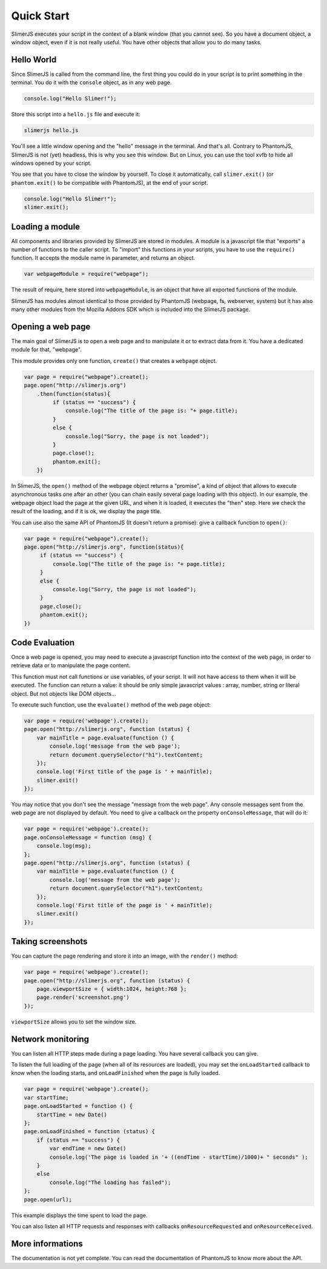 .. index:: Quick Start


===========
Quick Start
===========

SlimerJS executes your script in the context of a blank window (that you cannot see).
So you have a document object, a window object, even if it is not really useful. You
have other objects that allow you to do many tasks.


Hello World
-----------

.. index:: console, exit

Since SlimerJS is called from the command line, the first thing you could do in your script
is to print something in the terminal. You do it with the ``console`` object, as in
any web page.


.. code-block:: javascript

   console.log("Hello Slimer!");

Store this script into a ``hello.js`` file and execute it:

.. code-block:: bash

   slimerjs hello.js

You'll see a little window opening and the "hello" message in the terminal. And that's all.
Contrary to PhantomJS, SlimerJS is not (yet) headless, this is why you see this window.
But on Linux, you can use the tool xvfb to hide all windows opened by your script.

You see that you have to close the window by yourself. To close it automatically, call
``slimer.exit()`` (or ``phantom.exit()`` to be compatible with PhantomJS), at the end
of your script.

.. code-block:: javascript

   console.log("Hello Slimer!");
   slimer.exit();


Loading a module
----------------

.. index:: module, require

All components and libraries provided by SlimerJS are stored in modules. A module is
a javascript file that "exports" a number of functions to the caller script. To "import"
this functions in your scripts, you have to use the ``require()`` function. It accepts
the module name in parameter, and returns an object.

.. code-block:: javascript

   var webpageModule = require("webpage");

The result of require, here stored into ``webpageModule``, is an object that have all
exported functions of the module.

SlimerJS has modules almost identical to those provided by PhantomJS (webpage, fs,
webserver, system) but it has also many other modules from the Mozilla Addons SDK
which is included into the SlimerJS package.

Opening a web page
------------------

.. index:: webpage, webpage loading, open

The main goal of SlimerJS is to open a web page and to manipulate it or to extract data
from it. You have a dedicated module for that, "webpage".

This module provides only one function, ``create()`` that creates a ``webpage`` object.

.. code-block:: javascript

   var page = require("webpage").create();
   page.open("http://slimerjs.org")
       .then(function(status){
            if (status == "success") {
                console.log("The title of the page is: "+ page.title);
            }
            else {
                console.log("Sorry, the page is not loaded");
            }
            page.close();
            phantom.exit();
       })

In SlimerJS, the ``open()`` method of the webpage object returns a "promise", a kind
of object that allows to execute asynchronous tasks one after an other (you can chain
easily several page loading with this object). In our example,
the webpage object load the page at the given URL, and when it is loaded, it executes
the "then" step. Here we check the result of the loading, and if it is ok, we
display the page title.

You can use also the same API of PhantomJS (It doesn't return a promise): give a callback
function to ``open()``:

.. code-block:: javascript

   var page = require("webpage").create();
   page.open("http://slimerjs.org", function(status){
        if (status == "success") {
            console.log("The title of the page is: "+ page.title);
        }
        else {
            console.log("Sorry, the page is not loaded");
        }
        page.close();
        phantom.exit();
   })


Code Evaluation
---------------

.. index:: evaluate javascript, onConsoleMessage

Once a web page is opened, you may need to execute a javascript function into the
context of the web page, in order to retrieve data or to manipulate the page content.

This function must not call functions or use variables, of your script. It will not
have access to them when it will be executed. The function can return a value: it should
be only simple javascript values : array, number, string or literal object. But not objects
like DOM objects...

To execute such function, use the ``evaluate()`` method of the web page object:

.. code-block:: javascript

    var page = require('webpage').create();
    page.open("http://slimerjs.org", function (status) {
        var mainTitle = page.evaluate(function () {
            console.log('message from the web page');
            return document.querySelector("h1").textContent;
        });
        console.log('First title of the page is ' + mainTitle);
        slimer.exit()
    });

You may notice that you don't see the message "message from the web page". Any console
messages sent from the web page are not displayed by default. You need to give a
callback on the property ``onConsoleMessage``, that will do it:

.. code-block:: javascript

    var page = require('webpage').create();
    page.onConsoleMessage = function (msg) {
        console.log(msg);
    };
    page.open("http://slimerjs.org", function (status) {
        var mainTitle = page.evaluate(function () {
            console.log('message from the web page');
            return document.querySelector("h1").textContent;
        });
        console.log('First title of the page is ' + mainTitle);
        slimer.exit()
    });


Taking screenshots
------------------

.. index:: render, screenshot

You can capture the page rendering and store it into an image, with the ``render()``
method:

.. code-block:: javascript

    var page = require('webpage').create();
    page.open("http://slimerjs.org", function (status) {
        page.viewportSize = { width:1024, height:768 };
        page.render('screenshot.png')
    });

``viewportSize`` allows you to set the window size.


Network monitoring
------------------

.. index:: network monitoring, http listeners, onLoadStarted, onLoadFinished, onResourceRequested, onResourceReceived

You can listen all HTTP steps made during a page loading. You have several callback you can give.

To listen the full loading of the page (when all of its resources are loaded), you may
set the ``onLoadStarted`` callback to know when the loading starts, and
``onLoadFinished`` when the page is fully loaded.

.. code-block:: javascript

    var page = require('webpage').create();
    var startTime;
    page.onLoadStarted = function () {
        startTime = new Date()
    };
    page.onLoadFinished = function (status) {
        if (status == "success") {
            var endTime = new Date()
            console.log('The page is loaded in '+ ((endTime - startTime)/1000)+ " seconds" );
        }
        else
            console.log("The loading has failed");
    };
    page.open(url);

This example displays the time spent to load the page.

You can also listen all HTTP requests and responses with callbacks ``onResourceRequested`` and
``onResourceReceived``.

More informations
-----------------

The documentation is not yet complete. You can read the documentation of PhantomJS
to know more about the API.


